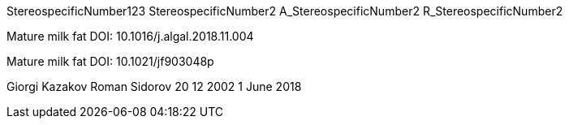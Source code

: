 StereospecificNumber123
StereospecificNumber2
A_StereospecificNumber2
R_StereospecificNumber2

Mature milk fat
DOI: 10.1016/j.algal.2018.11.004

Mature milk fat
DOI: 10.1021/jf903048p

Giorgi Kazakov
Roman Sidorov
20 12 2002
1 June 2018
